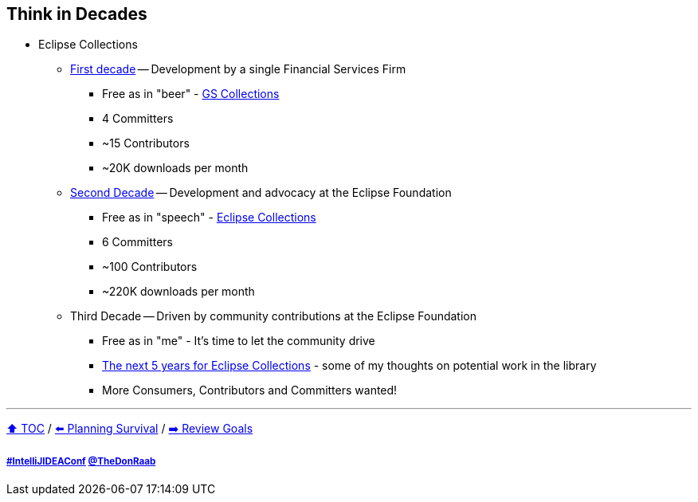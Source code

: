 == Think in Decades

* Eclipse Collections
** link:A1_oss_story_decadeone.adoc[First decade] -- Development by a single Financial Services Firm
*** Free as in "beer" - link:https://github.com/goldmansachs/gs-collections[GS Collections]
*** 4 Committers
*** ~15 Contributors
*** ~20K downloads per month
** link:A2_oss_story_decadetwo.adoc[Second Decade] -- Development and advocacy at the Eclipse Foundation
*** Free as in "speech" - link:https://github.com/eclipse/eclipse-collections[Eclipse Collections]
*** 6 Committers
*** ~100 Contributors
*** ~220K downloads per month
** Third Decade -- Driven by community contributions at the Eclipse Foundation
*** Free as in "me" - It's time to let the community drive
*** link:https://donraab.medium.com/the-next-5-years-for-eclipse-collections-a1f3ce896c2c?source=friends_link&sk=9c250b7bcfc76635e2fe4bc568342d4f[The next 5 years for Eclipse Collections] - some of my thoughts on potential work in the library
*** More Consumers, Contributors and Committers wanted!

---

link:./00_toc.adoc[⬆️ TOC] /
link:04_planning_survival.adoc[⬅️ Planning Survival] /
link:./06_review_goals.adoc[➡️ Review Goals]

===== link:https://twitter.com/hashtag/IntelliJIDEAConf[#IntelliJIDEAConf] link:https://twitter.com/TheDonRaab[@TheDonRaab]
